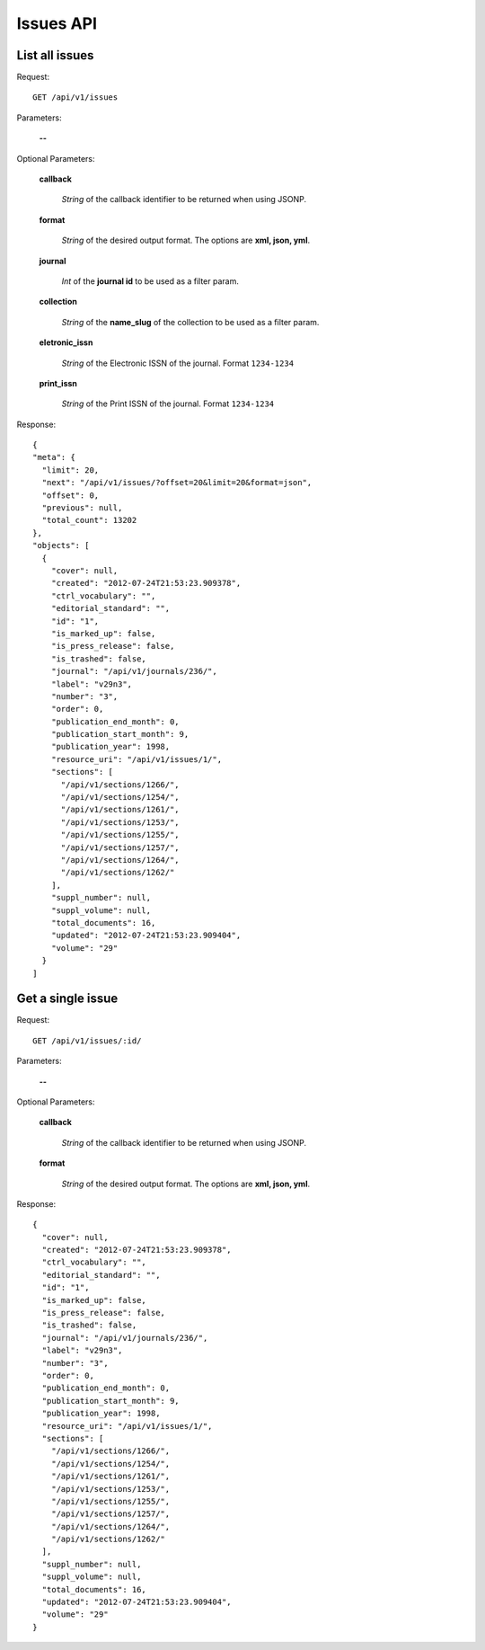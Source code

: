Issues API
==========

List all issues
---------------

Request::

  GET /api/v1/issues

Parameters:

  **--**

Optional Parameters:

  **callback**

    *String* of the callback identifier to be returned when using JSONP.

  **format**

    *String* of the desired output format. The options are **xml, json,
    yml**.

  **journal**

    *Int* of the **journal id** to be used as a filter param.

  **collection**

    *String* of the **name_slug** of the collection to be used as a
    filter param.

  **eletronic_issn**

    *String* of the Electronic ISSN of the journal. Format ``1234-1234``

  **print_issn**

    *String* of the Print ISSN of the journal. Format ``1234-1234``

Response::

  {
  "meta": {
    "limit": 20,
    "next": "/api/v1/issues/?offset=20&limit=20&format=json",
    "offset": 0,
    "previous": null,
    "total_count": 13202
  },
  "objects": [
    {
      "cover": null,
      "created": "2012-07-24T21:53:23.909378",
      "ctrl_vocabulary": "",
      "editorial_standard": "",
      "id": "1",
      "is_marked_up": false,
      "is_press_release": false,
      "is_trashed": false,
      "journal": "/api/v1/journals/236/",
      "label": "v29n3",
      "number": "3",
      "order": 0,
      "publication_end_month": 0,
      "publication_start_month": 9,
      "publication_year": 1998,
      "resource_uri": "/api/v1/issues/1/",
      "sections": [
        "/api/v1/sections/1266/",
        "/api/v1/sections/1254/",
        "/api/v1/sections/1261/",
        "/api/v1/sections/1253/",
        "/api/v1/sections/1255/",
        "/api/v1/sections/1257/",
        "/api/v1/sections/1264/",
        "/api/v1/sections/1262/"
      ],
      "suppl_number": null,
      "suppl_volume": null,
      "total_documents": 16,
      "updated": "2012-07-24T21:53:23.909404",
      "volume": "29"
    }
  ]


Get a single issue
------------------

Request::

  GET /api/v1/issues/:id/

Parameters:

  **--**

Optional Parameters:

  **callback**

    *String* of the callback identifier to be returned when using JSONP.

  **format**

    *String* of the desired output format. The options are **xml, json,
    yml**.


Response::

  {
    "cover": null,
    "created": "2012-07-24T21:53:23.909378",
    "ctrl_vocabulary": "",
    "editorial_standard": "",
    "id": "1",
    "is_marked_up": false,
    "is_press_release": false,
    "is_trashed": false,
    "journal": "/api/v1/journals/236/",
    "label": "v29n3",
    "number": "3",
    "order": 0,
    "publication_end_month": 0,
    "publication_start_month": 9,
    "publication_year": 1998,
    "resource_uri": "/api/v1/issues/1/",
    "sections": [
      "/api/v1/sections/1266/",
      "/api/v1/sections/1254/",
      "/api/v1/sections/1261/",
      "/api/v1/sections/1253/",
      "/api/v1/sections/1255/",
      "/api/v1/sections/1257/",
      "/api/v1/sections/1264/",
      "/api/v1/sections/1262/"
    ],
    "suppl_number": null,
    "suppl_volume": null,
    "total_documents": 16,
    "updated": "2012-07-24T21:53:23.909404",
    "volume": "29"
  }
